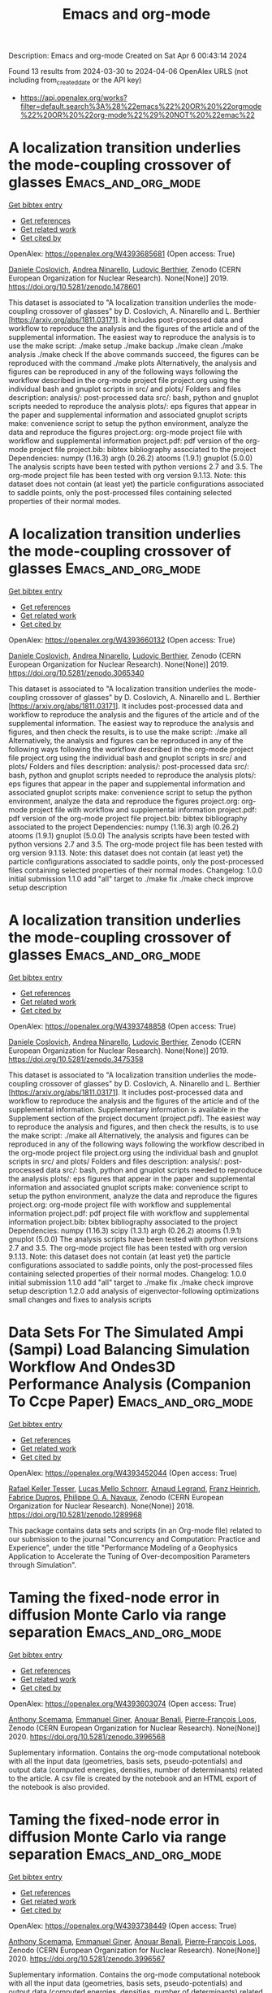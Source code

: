 #+TITLE: Emacs and org-mode
Description: Emacs and org-mode
Created on Sat Apr  6 00:43:14 2024

Found 13 results from 2024-03-30 to 2024-04-06
OpenAlex URLS (not including from_created_date or the API key)
- [[https://api.openalex.org/works?filter=default.search%3A%28%22emacs%22%20OR%20%22orgmode%22%20OR%20%22org-mode%22%29%20NOT%20%22emac%22]]

* A localization transition underlies the mode-coupling crossover of glasses  :Emacs_and_org_mode:
:PROPERTIES:
:UUID: https://openalex.org/W4393685681
:TOPICS: Slow Light Propagation and Quantum Memory, Dynamics of Synchronization in Complex Networks, Polarimetric Imaging for Remote Sensing and Biomedical Applications
:PUBLICATION_DATE: 2019-05-18
:END:    
    
[[elisp:(doi-add-bibtex-entry "https://doi.org/10.5281/zenodo.1478601")][Get bibtex entry]] 

- [[elisp:(progn (xref--push-markers (current-buffer) (point)) (oa--referenced-works "https://openalex.org/W4393685681"))][Get references]]
- [[elisp:(progn (xref--push-markers (current-buffer) (point)) (oa--related-works "https://openalex.org/W4393685681"))][Get related work]]
- [[elisp:(progn (xref--push-markers (current-buffer) (point)) (oa--cited-by-works "https://openalex.org/W4393685681"))][Get cited by]]

OpenAlex: https://openalex.org/W4393685681 (Open access: True)
    
[[https://openalex.org/A5039977705][Daniele Coslovich]], [[https://openalex.org/A5015356820][Andrea Ninarello]], [[https://openalex.org/A5036561939][Ludovic Berthier]], Zenodo (CERN European Organization for Nuclear Research). None(None)] 2019. https://doi.org/10.5281/zenodo.1478601 
     
This dataset is associated to "A localization transition underlies the mode-coupling crossover of glasses" by D. Coslovich, A. Ninarello and L. Berthier [https://arxiv.org/abs/1811.03171]. It includes post-processed data and workflow to reproduce the analysis and the figures of the article and of the supplemental information. The easiest way to reproduce the analysis is to use the make script: ./make setup ./make backup ./make clean ./make analysis ./make check If the above commands succeed, the figures can be reproduced with the command ./make plots Alternatively, the analysis and figures can be reproduced in any of the following ways following the workflow described in the org-mode project file project.org using the individual bash and gnuplot scripts in src/ and plots/ Folders and files description: analysis/: post-processed data src/: bash, python and gnuplot scripts needed to reproduce the analysis plots/: eps figures that appear in the paper and supplemental information and associated gnuplot scripts make: convenience script to setup the python environment, analyze the data and reproduce the figures project.org: org-mode project file with workflow and supplemental information project.pdf: pdf version of the org-mode project file project.bib: bibtex bibliography associated to the project Dependencies: numpy (1.16.3) argh (0.26.2) atooms (1.9.1) gnuplot (5.0.0) The analysis scripts have been tested with python versions 2.7 and 3.5. The org-mode project file has been tested with org version 9.1.13. Note: this dataset does not contain (at least yet) the particle configurations associated to saddle points, only the post-processed files containing selected properties of their normal modes.    

    

* A localization transition underlies the mode-coupling crossover of glasses  :Emacs_and_org_mode:
:PROPERTIES:
:UUID: https://openalex.org/W4393660132
:TOPICS: Slow Light Propagation and Quantum Memory, Dynamics of Synchronization in Complex Networks, Polarimetric Imaging for Remote Sensing and Biomedical Applications
:PUBLICATION_DATE: 2019-05-18
:END:    
    
[[elisp:(doi-add-bibtex-entry "https://doi.org/10.5281/zenodo.3065340")][Get bibtex entry]] 

- [[elisp:(progn (xref--push-markers (current-buffer) (point)) (oa--referenced-works "https://openalex.org/W4393660132"))][Get references]]
- [[elisp:(progn (xref--push-markers (current-buffer) (point)) (oa--related-works "https://openalex.org/W4393660132"))][Get related work]]
- [[elisp:(progn (xref--push-markers (current-buffer) (point)) (oa--cited-by-works "https://openalex.org/W4393660132"))][Get cited by]]

OpenAlex: https://openalex.org/W4393660132 (Open access: True)
    
[[https://openalex.org/A5039977705][Daniele Coslovich]], [[https://openalex.org/A5015356820][Andrea Ninarello]], [[https://openalex.org/A5036561939][Ludovic Berthier]], Zenodo (CERN European Organization for Nuclear Research). None(None)] 2019. https://doi.org/10.5281/zenodo.3065340 
     
This dataset is associated to "A localization transition underlies the mode-coupling crossover of glasses" by D. Coslovich, A. Ninarello and L. Berthier [https://arxiv.org/abs/1811.03171]. It includes post-processed data and workflow to reproduce the analysis and the figures of the article and of the supplemental information. The easiest way to reproduce the analysis and figures, and then check the results, is to use the make script: ./make all Alternatively, the analysis and figures can be reproduced in any of the following ways following the workflow described in the org-mode project file project.org using the individual bash and gnuplot scripts in src/ and plots/ Folders and files description: analysis/: post-processed data src/: bash, python and gnuplot scripts needed to reproduce the analysis plots/: eps figures that appear in the paper and supplemental information and associated gnuplot scripts make: convenience script to setup the python environment, analyze the data and reproduce the figures project.org: org-mode project file with workflow and supplemental information project.pdf: pdf version of the org-mode project file project.bib: bibtex bibliography associated to the project Dependencies: numpy (1.16.3) argh (0.26.2) atooms (1.9.1) gnuplot (5.0.0) The analysis scripts have been tested with python versions 2.7 and 3.5. The org-mode project file has been tested with org version 9.1.13. Note: this dataset does not contain (at least yet) the particle configurations associated to saddle points, only the post-processed files containing selected properties of their normal modes. Changelog: 1.0.0 initial submission 1.1.0 add "all" target to ./make fix ./make check improve setup description    

    

* A localization transition underlies the mode-coupling crossover of glasses  :Emacs_and_org_mode:
:PROPERTIES:
:UUID: https://openalex.org/W4393748858
:TOPICS: Slow Light Propagation and Quantum Memory, Dynamics of Synchronization in Complex Networks, Polarimetric Imaging for Remote Sensing and Biomedical Applications
:PUBLICATION_DATE: 2019-10-07
:END:    
    
[[elisp:(doi-add-bibtex-entry "https://doi.org/10.5281/zenodo.3475358")][Get bibtex entry]] 

- [[elisp:(progn (xref--push-markers (current-buffer) (point)) (oa--referenced-works "https://openalex.org/W4393748858"))][Get references]]
- [[elisp:(progn (xref--push-markers (current-buffer) (point)) (oa--related-works "https://openalex.org/W4393748858"))][Get related work]]
- [[elisp:(progn (xref--push-markers (current-buffer) (point)) (oa--cited-by-works "https://openalex.org/W4393748858"))][Get cited by]]

OpenAlex: https://openalex.org/W4393748858 (Open access: True)
    
[[https://openalex.org/A5039977705][Daniele Coslovich]], [[https://openalex.org/A5015356820][Andrea Ninarello]], [[https://openalex.org/A5036561939][Ludovic Berthier]], Zenodo (CERN European Organization for Nuclear Research). None(None)] 2019. https://doi.org/10.5281/zenodo.3475358 
     
This dataset is associated to "A localization transition underlies the mode-coupling crossover of glasses" by D. Coslovich, A. Ninarello and L. Berthier [https://arxiv.org/abs/1811.03171]. It includes post-processed data and workflow to reproduce the analysis and the figures of the article and of the supplemental information. Supplementary information is available in the Supplement section of the project document (project.pdf). The easiest way to reproduce the analysis and figures, and then check the results, is to use the make script: ./make all Alternatively, the analysis and figures can be reproduced in any of the following ways following the workflow described in the org-mode project file project.org using the individual bash and gnuplot scripts in src/ and plots/ Folders and files description: analysis/: post-processed data src/: bash, python and gnuplot scripts needed to reproduce the analysis plots/: eps figures that appear in the paper and supplemental information and associated gnuplot scripts make: convenience script to setup the python environment, analyze the data and reproduce the figures project.org: org-mode project file with workflow and supplemental information project.pdf: pdf project file with workflow and supplemental information project.bib: bibtex bibliography associated to the project Dependencies: numpy (1.16.3) scipy (1.3.1) argh (0.26.2) atooms (1.9.1) gnuplot (5.0.0) The analysis scripts have been tested with python versions 2.7 and 3.5. The org-mode project file has been tested with org version 9.1.13. Note: this dataset does not contain (at least yet) the particle configurations associated to saddle points, only the post-processed files containing selected properties of their normal modes. Changelog: 1.0.0 initial submission 1.1.0 add "all" target to ./make fix ./make check improve setup description 1.2.0 add analysis of eigenvector-following optimizations small changes and fixes to analysis scripts    

    

* Data Sets For The Simulated Ampi (Sampi) Load Balancing Simulation Workflow And Ondes3D Performance Analysis (Companion To Ccpe Paper)  :Emacs_and_org_mode:
:PROPERTIES:
:UUID: https://openalex.org/W4393452044
:TOPICS: Optimization Techniques in Simulation Modeling, Real-Time Simulation Technologies for Power Systems
:PUBLICATION_DATE: 2018-06-14
:END:    
    
[[elisp:(doi-add-bibtex-entry "https://doi.org/10.5281/zenodo.1289968")][Get bibtex entry]] 

- [[elisp:(progn (xref--push-markers (current-buffer) (point)) (oa--referenced-works "https://openalex.org/W4393452044"))][Get references]]
- [[elisp:(progn (xref--push-markers (current-buffer) (point)) (oa--related-works "https://openalex.org/W4393452044"))][Get related work]]
- [[elisp:(progn (xref--push-markers (current-buffer) (point)) (oa--cited-by-works "https://openalex.org/W4393452044"))][Get cited by]]

OpenAlex: https://openalex.org/W4393452044 (Open access: True)
    
[[https://openalex.org/A5085376000][Rafael Keller Tesser]], [[https://openalex.org/A5021011013][Lucas Mello Schnorr]], [[https://openalex.org/A5053847032][Arnaud Legrand]], [[https://openalex.org/A5056105588][Franz Heinrich]], [[https://openalex.org/A5042957624][Fabrice Dupros]], [[https://openalex.org/A5091234084][Philippe O. A. Navaux]], Zenodo (CERN European Organization for Nuclear Research). None(None)] 2018. https://doi.org/10.5281/zenodo.1289968 
     
This package contains data sets and scripts (in an Org-mode file) related to our submission to the journal "Concurrency and Computation: Practice and Experience", under the title "Performance Modeling of a Geophysics Application to Accelerate the Tuning of Over-decomposition Parameters through Simulation".    

    

* Taming the fixed-node error in diffusion Monte Carlo via range separation  :Emacs_and_org_mode:
:PROPERTIES:
:UUID: https://openalex.org/W4393603074
:TOPICS: Image Denoising Techniques and Algorithms, Diffusion Magnetic Resonance Imaging, Nuclear Magnetic Resonance Applications in Various Fields
:PUBLICATION_DATE: 2020-08-23
:END:    
    
[[elisp:(doi-add-bibtex-entry "https://doi.org/10.5281/zenodo.3996568")][Get bibtex entry]] 

- [[elisp:(progn (xref--push-markers (current-buffer) (point)) (oa--referenced-works "https://openalex.org/W4393603074"))][Get references]]
- [[elisp:(progn (xref--push-markers (current-buffer) (point)) (oa--related-works "https://openalex.org/W4393603074"))][Get related work]]
- [[elisp:(progn (xref--push-markers (current-buffer) (point)) (oa--cited-by-works "https://openalex.org/W4393603074"))][Get cited by]]

OpenAlex: https://openalex.org/W4393603074 (Open access: True)
    
[[https://openalex.org/A5086592608][Anthony Scemama]], [[https://openalex.org/A5050282598][Emmanuel Giner]], [[https://openalex.org/A5015982541][Anouar Benali]], [[https://openalex.org/A5039205389][Pierre‐François Loos]], Zenodo (CERN European Organization for Nuclear Research). None(None)] 2020. https://doi.org/10.5281/zenodo.3996568 
     
Suplementary information. Contains the org-mode computational notebook with all the input data (geometries, basis sets, pseudo-potentials) and output data (computed energies, densities, number of determinants) related to the article. A csv file is created by the notebook and an HTML export of the notebook is also provided.    

    

* Taming the fixed-node error in diffusion Monte Carlo via range separation  :Emacs_and_org_mode:
:PROPERTIES:
:UUID: https://openalex.org/W4393738449
:TOPICS: Image Denoising Techniques and Algorithms, Diffusion Magnetic Resonance Imaging, Nuclear Magnetic Resonance Applications in Various Fields
:PUBLICATION_DATE: 2020-08-23
:END:    
    
[[elisp:(doi-add-bibtex-entry "https://doi.org/10.5281/zenodo.3996567")][Get bibtex entry]] 

- [[elisp:(progn (xref--push-markers (current-buffer) (point)) (oa--referenced-works "https://openalex.org/W4393738449"))][Get references]]
- [[elisp:(progn (xref--push-markers (current-buffer) (point)) (oa--related-works "https://openalex.org/W4393738449"))][Get related work]]
- [[elisp:(progn (xref--push-markers (current-buffer) (point)) (oa--cited-by-works "https://openalex.org/W4393738449"))][Get cited by]]

OpenAlex: https://openalex.org/W4393738449 (Open access: True)
    
[[https://openalex.org/A5086592608][Anthony Scemama]], [[https://openalex.org/A5050282598][Emmanuel Giner]], [[https://openalex.org/A5015982541][Anouar Benali]], [[https://openalex.org/A5039205389][Pierre‐François Loos]], Zenodo (CERN European Organization for Nuclear Research). None(None)] 2020. https://doi.org/10.5281/zenodo.3996567 
     
Suplementary information. Contains the org-mode computational notebook with all the input data (geometries, basis sets, pseudo-potentials) and output data (computed energies, densities, number of determinants) related to the article. A csv file is created by the notebook and an HTML export of the notebook is also provided.    

    

* Data Sets For The Simulated Ampi (Sampi) Load Balancing Simulation Workflow And Ondes3D Performance Analysis (Companion To Ccpe  - Euro-Par 2017 Special Issue)  :Emacs_and_org_mode:
:PROPERTIES:
:UUID: https://openalex.org/W4393894701
:TOPICS: Optimization Techniques in Simulation Modeling
:PUBLICATION_DATE: 2017-11-29
:END:    
    
[[elisp:(doi-add-bibtex-entry "https://doi.org/10.5281/zenodo.1068339")][Get bibtex entry]] 

- [[elisp:(progn (xref--push-markers (current-buffer) (point)) (oa--referenced-works "https://openalex.org/W4393894701"))][Get references]]
- [[elisp:(progn (xref--push-markers (current-buffer) (point)) (oa--related-works "https://openalex.org/W4393894701"))][Get related work]]
- [[elisp:(progn (xref--push-markers (current-buffer) (point)) (oa--cited-by-works "https://openalex.org/W4393894701"))][Get cited by]]

OpenAlex: https://openalex.org/W4393894701 (Open access: True)
    
[[https://openalex.org/A5085376000][Rafael Keller Tesser]], [[https://openalex.org/A5021011013][Lucas Mello Schnorr]], [[https://openalex.org/A5053847032][Arnaud Legrand]], [[https://openalex.org/A5042957624][Fabrice Dupros]], [[https://openalex.org/A5091234084][Philippe O. A. Navaux]], Zenodo (CERN European Organization for Nuclear Research). None(None)] 2017. https://doi.org/10.5281/zenodo.1068339 
     
This package contains data sets and scripts (in an Org-mode file) related to our submission to the special Euro-Par 2017 issue of the journal "Concurrency and Computation: Practice and Experience", under the title "Performance Modeling of a Geophysics Application to Accelerate Over-decomposition Parameter Tuning through Simulation".    

    

* Data Sets For The Simulated Ampi (Sampi) Load Balancing Simulation Workflow And Ondes3D Performance Analysis (Companion To Ccpe  - Euro-Par 2017 Special Issue)  :Emacs_and_org_mode:
:PROPERTIES:
:UUID: https://openalex.org/W4393563946
:TOPICS: Optimization Techniques in Simulation Modeling
:PUBLICATION_DATE: 2017-11-29
:END:    
    
[[elisp:(doi-add-bibtex-entry "https://doi.org/10.5281/zenodo.1068338")][Get bibtex entry]] 

- [[elisp:(progn (xref--push-markers (current-buffer) (point)) (oa--referenced-works "https://openalex.org/W4393563946"))][Get references]]
- [[elisp:(progn (xref--push-markers (current-buffer) (point)) (oa--related-works "https://openalex.org/W4393563946"))][Get related work]]
- [[elisp:(progn (xref--push-markers (current-buffer) (point)) (oa--cited-by-works "https://openalex.org/W4393563946"))][Get cited by]]

OpenAlex: https://openalex.org/W4393563946 (Open access: True)
    
[[https://openalex.org/A5085376000][Rafael Keller Tesser]], [[https://openalex.org/A5021011013][Lucas Mello Schnorr]], [[https://openalex.org/A5053847032][Arnaud Legrand]], [[https://openalex.org/A5042957624][Fabrice Dupros]], [[https://openalex.org/A5091234084][Philippe O. A. Navaux]], Zenodo (CERN European Organization for Nuclear Research). None(None)] 2017. https://doi.org/10.5281/zenodo.1068338 
     
This package contains data sets and scripts (in an Org-mode file) related to our submission to the special Euro-Par 2017 issue of the journal "Concurrency and Computation: Practice and Experience", under the title "Performance Modeling of a Geophysics Application to Accelerate Over-decomposition Parameter Tuning through Simulation".    

    

* A localization transition underlies the mode-coupling crossover of glasses  :Emacs_and_org_mode:
:PROPERTIES:
:UUID: https://openalex.org/W4393556008
:TOPICS: Slow Light Propagation and Quantum Memory, Dynamics of Synchronization in Complex Networks, Polarimetric Imaging for Remote Sensing and Biomedical Applications
:PUBLICATION_DATE: 2022-02-24
:END:    
    
[[elisp:(doi-add-bibtex-entry "https://doi.org/10.5281/zenodo.1478600")][Get bibtex entry]] 

- [[elisp:(progn (xref--push-markers (current-buffer) (point)) (oa--referenced-works "https://openalex.org/W4393556008"))][Get references]]
- [[elisp:(progn (xref--push-markers (current-buffer) (point)) (oa--related-works "https://openalex.org/W4393556008"))][Get related work]]
- [[elisp:(progn (xref--push-markers (current-buffer) (point)) (oa--cited-by-works "https://openalex.org/W4393556008"))][Get cited by]]

OpenAlex: https://openalex.org/W4393556008 (Open access: True)
    
[[https://openalex.org/A5039977705][Daniele Coslovich]], [[https://openalex.org/A5015356820][Andrea Ninarello]], [[https://openalex.org/A5036561939][Ludovic Berthier]], Zenodo (CERN European Organization for Nuclear Research). None(None)] 2022. https://doi.org/10.5281/zenodo.1478600 
     
This dataset is associated to "A localization transition underlies the mode-coupling crossover of glasses" by D. Coslovich, A. Ninarello and L. Berthier [https://arxiv.org/abs/1811.03171]. It includes post-processed data and workflow to reproduce the analysis and the figures of the article and of the supplemental information. Supplementary information is available in the Supplement section of the project document (project.pdf). The easiest way to reproduce the analysis and figures, and then check the results, is to use the make script: ./make all Alternatively, the analysis and figures can be reproduced in any of the following ways following the workflow described in the org-mode project file project.org using the individual bash and gnuplot scripts in src/ and plots/ Folders and files description: analysis/: post-processed data src/: bash, python and gnuplot scripts needed to reproduce the analysis plots/: eps figures that appear in the paper and supplemental information and associated gnuplot scripts make: convenience script to setup the python environment, analyze the data and reproduce the figures project.org: org-mode project file with workflow and supplemental information project.pdf: pdf project file with workflow and supplemental information project.bib: bibtex bibliography associated to the project project.setup: org-mode export configuration Dependencies: numpy (1.21.6) scipy (1.11.1) argh (0.26.2) atooms (1.9.1) gnuplot (5.0.0) The analysis scripts have been tested with python 3.8. The org-mode project file has been tested with org version 9.1.13. Note: this dataset does not contain (at least yet) the particle configurations associated to saddle points, only the post-processed files containing selected properties of their normal modes. Changelog: 1.2.2 fix requirements 1.2.1 fix ./src/adiff.py fix final check of ./make all improve pdf layout improve handling of org properties 1.2.0 add analysis of eigenvector-following optimizations small changes and fixes to analysis scripts 1.1.0 add "all" target to ./make fix ./make check improve setup description 1.0.0 initial submission    

    

* A localization transition underlies the mode-coupling crossover of glasses  :Emacs_and_org_mode:
:PROPERTIES:
:UUID: https://openalex.org/W4393540788
:TOPICS: Slow Light Propagation and Quantum Memory, Dynamics of Synchronization in Complex Networks, Polarimetric Imaging for Remote Sensing and Biomedical Applications
:PUBLICATION_DATE: 2022-02-24
:END:    
    
[[elisp:(doi-add-bibtex-entry "https://doi.org/10.5281/zenodo.8219016")][Get bibtex entry]] 

- [[elisp:(progn (xref--push-markers (current-buffer) (point)) (oa--referenced-works "https://openalex.org/W4393540788"))][Get references]]
- [[elisp:(progn (xref--push-markers (current-buffer) (point)) (oa--related-works "https://openalex.org/W4393540788"))][Get related work]]
- [[elisp:(progn (xref--push-markers (current-buffer) (point)) (oa--cited-by-works "https://openalex.org/W4393540788"))][Get cited by]]

OpenAlex: https://openalex.org/W4393540788 (Open access: True)
    
[[https://openalex.org/A5039977705][Daniele Coslovich]], [[https://openalex.org/A5015356820][Andrea Ninarello]], [[https://openalex.org/A5036561939][Ludovic Berthier]], Zenodo (CERN European Organization for Nuclear Research). None(None)] 2022. https://doi.org/10.5281/zenodo.8219016 
     
This dataset is associated to "A localization transition underlies the mode-coupling crossover of glasses" by D. Coslovich, A. Ninarello and L. Berthier [https://arxiv.org/abs/1811.03171]. It includes post-processed data and workflow to reproduce the analysis and the figures of the article and of the supplemental information. Supplementary information is available in the Supplement section of the project document (project.pdf). The easiest way to reproduce the analysis and figures, and then check the results, is to use the make script: ./make all Alternatively, the analysis and figures can be reproduced in any of the following ways following the workflow described in the org-mode project file project.org using the individual bash and gnuplot scripts in src/ and plots/ Folders and files description: analysis/: post-processed data src/: bash, python and gnuplot scripts needed to reproduce the analysis plots/: eps figures that appear in the paper and supplemental information and associated gnuplot scripts make: convenience script to setup the python environment, analyze the data and reproduce the figures project.org: org-mode project file with workflow and supplemental information project.pdf: pdf project file with workflow and supplemental information project.bib: bibtex bibliography associated to the project project.setup: org-mode export configuration Dependencies: numpy (1.21.6) scipy (1.11.1) argh (0.26.2) atooms (1.9.1) gnuplot (5.0.0) The analysis scripts have been tested with python 3.8. The org-mode project file has been tested with org version 9.1.13. Note: this dataset does not contain (at least yet) the particle configurations associated to saddle points, only the post-processed files containing selected properties of their normal modes. Changelog: 1.2.2 fix requirements 1.2.1 fix ./src/adiff.py fix final check of ./make all improve pdf layout improve handling of org properties 1.2.0 add analysis of eigenvector-following optimizations small changes and fixes to analysis scripts 1.1.0 add "all" target to ./make fix ./make check improve setup description 1.0.0 initial submission    

    

* Over Decomposition Laboratory Notebook (Companion For Ipdps 2017)  :Emacs_and_org_mode:
:PROPERTIES:
:UUID: https://openalex.org/W4393676213
:TOPICS: 
:PUBLICATION_DATE: 2016-12-12
:END:    
    
[[elisp:(doi-add-bibtex-entry "https://doi.org/10.5281/zenodo.200341")][Get bibtex entry]] 

- [[elisp:(progn (xref--push-markers (current-buffer) (point)) (oa--referenced-works "https://openalex.org/W4393676213"))][Get references]]
- [[elisp:(progn (xref--push-markers (current-buffer) (point)) (oa--related-works "https://openalex.org/W4393676213"))][Get related work]]
- [[elisp:(progn (xref--push-markers (current-buffer) (point)) (oa--cited-by-works "https://openalex.org/W4393676213"))][Get cited by]]

OpenAlex: https://openalex.org/W4393676213 (Open access: True)
    
[[https://openalex.org/A5021011013][Lucas Mello Schnorr]], [[https://openalex.org/A5053847032][Arnaud Legrand]], [[https://openalex.org/A5085376000][Rafael Keller Tesser]], [[https://openalex.org/A5091234084][Philippe O. A. Navaux]], [[https://openalex.org/A5042957624][Fabrice Dupros]], Zenodo (CERN European Organization for Nuclear Research). None(None)] 2016. https://doi.org/10.5281/zenodo.200341 
     
This package includes the laboratory notebook (in Org Mode) the culminated to our submission to IPDPS 2017, under the title "Using Simulation to Evaluate and Tune the Performance of Dynamic Load Balancing of an Over-decomposed Geophysics Application". It includes the Ondes3D source code, all the collected data, the execution, extraction and analysis scripts that have been written in R and bash languages. The source file of the paper, also written in Org, is also included.    

    

* A localization transition underlies the mode-coupling crossover of glasses  :Emacs_and_org_mode:
:PROPERTIES:
:UUID: https://openalex.org/W4393841463
:TOPICS: Slow Light Propagation and Quantum Memory, Dynamics of Synchronization in Complex Networks, Polarimetric Imaging for Remote Sensing and Biomedical Applications
:PUBLICATION_DATE: 2022-02-24
:END:    
    
[[elisp:(doi-add-bibtex-entry "https://doi.org/10.5281/zenodo.6257532")][Get bibtex entry]] 

- [[elisp:(progn (xref--push-markers (current-buffer) (point)) (oa--referenced-works "https://openalex.org/W4393841463"))][Get references]]
- [[elisp:(progn (xref--push-markers (current-buffer) (point)) (oa--related-works "https://openalex.org/W4393841463"))][Get related work]]
- [[elisp:(progn (xref--push-markers (current-buffer) (point)) (oa--cited-by-works "https://openalex.org/W4393841463"))][Get cited by]]

OpenAlex: https://openalex.org/W4393841463 (Open access: True)
    
[[https://openalex.org/A5039977705][Daniele Coslovich]], [[https://openalex.org/A5015356820][Andrea Ninarello]], [[https://openalex.org/A5036561939][Ludovic Berthier]], Zenodo (CERN European Organization for Nuclear Research). None(None)] 2022. https://doi.org/10.5281/zenodo.6257532 
     
This dataset is associated to "A localization transition underlies the mode-coupling crossover of glasses" by D. Coslovich, A. Ninarello and L. Berthier [https://arxiv.org/abs/1811.03171]. It includes post-processed data and workflow to reproduce the analysis and the figures of the article and of the supplemental information. Supplementary information is available in the Supplement section of the project document (project.pdf). The easiest way to reproduce the analysis and figures, and then check the results, is to use the make script: ./make all Alternatively, the analysis and figures can be reproduced in any of the following ways following the workflow described in the org-mode project file project.org using the individual bash and gnuplot scripts in src/ and plots/ Folders and files description: analysis/: post-processed data src/: bash, python and gnuplot scripts needed to reproduce the analysis plots/: eps figures that appear in the paper and supplemental information and associated gnuplot scripts make: convenience script to setup the python environment, analyze the data and reproduce the figures project.org: org-mode project file with workflow and supplemental information project.pdf: pdf project file with workflow and supplemental information project.bib: bibtex bibliography associated to the project Dependencies: numpy (1.16.3) scipy (1.3.1) argh (0.26.2) atooms (1.9.1) gnuplot (5.0.0) The analysis scripts have been tested with python versions 2.7 and 3.5. The org-mode project file has been tested with org version 9.1.13. Note: this dataset does not contain (at least yet) the particle configurations associated to saddle points, only the post-processed files containing selected properties of their normal modes. Changelog: 1.0.0 initial submission 1.1.0 add "all" target to ./make fix ./make check improve setup description 1.2.0 add analysis of eigenvector-following optimizations small changes and fixes to analysis scripts 1.2.1 fix ./src/adiff.py fix final check of ./make all improve pdf layout improve handling of org properties    

    

* Traces Used For Calibration Of Npb Lu With Smpi / Simgrid  :Emacs_and_org_mode:
:PROPERTIES:
:UUID: https://openalex.org/W4393509043
:TOPICS: Radionuclide Metrology and Decay Rate Analysis, Atomic Magnetometry Techniques, Pulmonary Calcification and Nodular Tumors in the Lung
:PUBLICATION_DATE: 2017-02-08
:END:    
    
[[elisp:(doi-add-bibtex-entry "https://doi.org/10.5281/zenodo.273276")][Get bibtex entry]] 

- [[elisp:(progn (xref--push-markers (current-buffer) (point)) (oa--referenced-works "https://openalex.org/W4393509043"))][Get references]]
- [[elisp:(progn (xref--push-markers (current-buffer) (point)) (oa--related-works "https://openalex.org/W4393509043"))][Get related work]]
- [[elisp:(progn (xref--push-markers (current-buffer) (point)) (oa--cited-by-works "https://openalex.org/W4393509043"))][Get cited by]]

OpenAlex: https://openalex.org/W4393509043 (Open access: True)
    
[[https://openalex.org/A5056105588][Franz Heinrich]], Zenodo (CERN European Organization for Nuclear Research). None(None)] 2017. https://doi.org/10.5281/zenodo.273276 
     
These traces were used to calibrate the NAS NPB Benchmark LU with SMPI. The archives contain the traces for 12 cores, all run on 1 single node (that contained 12 cores). The extracted size should be around 7 GB for the MPI one and 600 MB for SMPI. The .org-file contains the analysis used to obtain the required input files for SimGrid. You can load them in org-mode and then execute via "C-c C-v b" the whole buffer. Make sure to extract the archives in /tmp/ or change the paths accordingly.    

    
